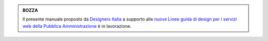 .. admonition:: BOZZA

    Il presente manuale proposto da `Designers Italia <https://designers.italia.it>`_ a supporto alle `nuove Linee guida di design per i servizi web della Pubblica Amministrazione <https://docs.italia.it/italia/design/lg-design-servizi-web>`_ è in lavorazione.
